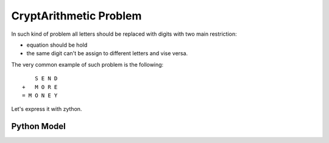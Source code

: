 CryptArithmetic Problem
=======================

In such kind of problem all letters should be replaced with digits with two
main restriction:

- equation should be hold
- the same digit can't be assign to different letters and vise versa.

The very common example of such problem is the following:

::

        S E N D
    +   M O R E
    = M O N E Y

Let's express it with zython.

Python Model
------------

.. testcode::

    import zython as zn


    class MoneyModel(zn.Model):
        def __init__(self):
            self.S = zn.var(range(1, 10))
            self.E = zn.var(range(0, 10))
            self.N = zn.var(range(0, 10))
            self.D = zn.var(range(0, 10))
            self.M = zn.var(range(1, 10))
            self.O = zn.var(range(0, 10))
            self.R = zn.var(range(0, 10))
            self.Y = zn.var(range(0, 10))

            self.constraints = [(self.S * 1000 + self.E * 100 + self.N * 10 + self.D +
                                 self.M * 1000 + self.O * 100 + self.R * 10 + self.E ==
                                 self.M * 10000 + self.O * 1000 + self.N * 100 + self.E * 10 + self.Y),
                                 zn.alldifferent(self.S, self.E, self.N, self.D, self.M, self.O, self.R, self.Y)]

    model = MoneyModel()
    result = model.solve_satisfy()
    print(" ", result["S"], result["E"], result["N"], result["D"])
    print(" ", result["M"], result["O"], result["R"], result["E"])
    print(result["M"], result["O"], result["N"], result["E"], result["Y"])

.. testoutput::

      9 5 6 7
      1 0 8 5
    1 0 6 5 2
